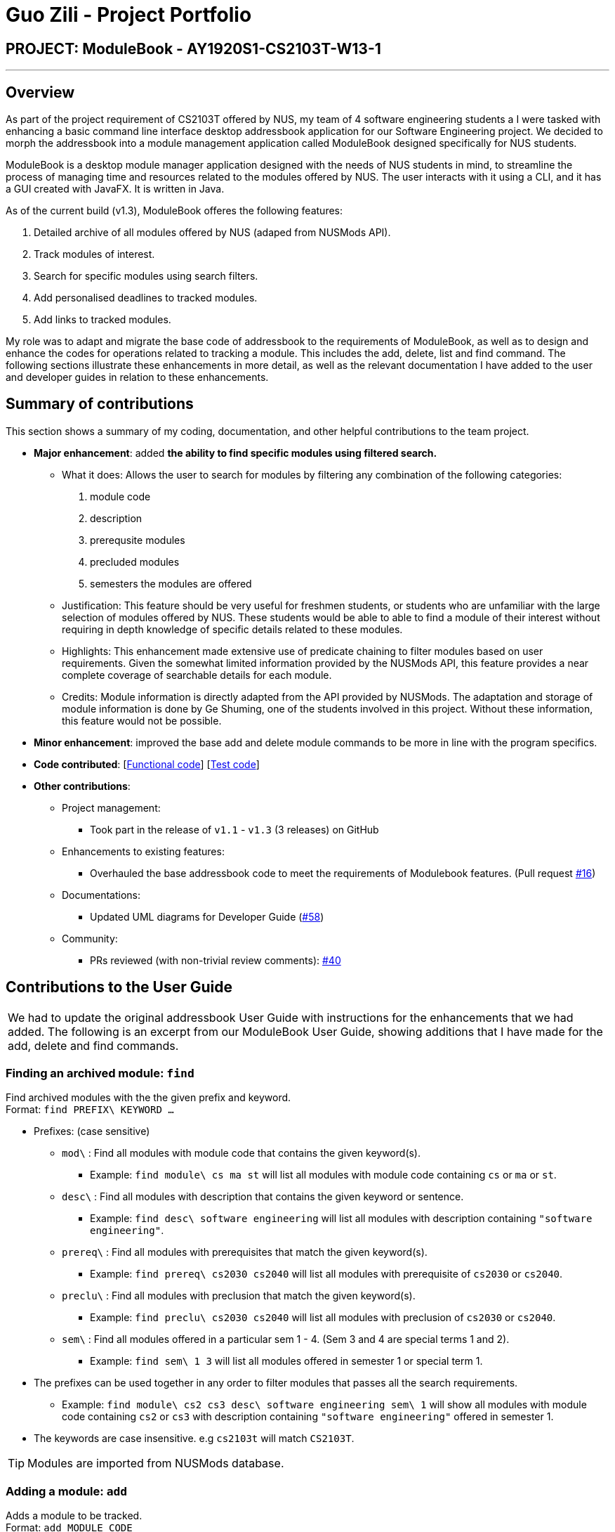 = Guo Zili - Project Portfolio
:site-section: AboutUs
:imagesDir: ../images
:stylesDir: ../stylesheets

== PROJECT: ModuleBook - AY1920S1-CS2103T-W13-1

---

== Overview

As part of the project requirement of CS2103T offered by NUS, my team of 4 software engineering students a I were tasked with enhancing a basic command line interface desktop addressbook application for our Software Engineering project. We decided to morph the addressbook into a module management application called ModuleBook designed specifically for NUS students.

ModuleBook is a desktop module manager application designed with the needs of NUS students in mind, to streamline the process of managing time and resources related to the modules offered by NUS. The user interacts with it using a CLI, and it has a GUI created with JavaFX. It is written in Java.

As of the current build (v1.3), ModuleBook offeres the following features:

. Detailed archive of all modules offered by NUS (adaped from NUSMods API).
. Track modules of interest.
. Search for specific modules using search filters.
. Add personalised deadlines to tracked modules.
. Add links to tracked modules.

My role was to adapt and migrate the base code of addressbook to the requirements of ModuleBook, as well as to design and enhance the codes for operations related to tracking a module. This includes the add, delete, list and find command.
The following sections illustrate these enhancements in more detail, as well as the relevant documentation I have added to the user and developer guides in relation to these enhancements.

== Summary of contributions

This section shows a summary of my coding, documentation, and other helpful contributions to the team project.

* *Major enhancement*: added *the ability to find specific modules using filtered search.*
** What it does: Allows the user to search for modules by filtering any combination of the following categories:
. module code
. description
. prerequsite modules
. precluded modules
. semesters the modules are offered
** Justification: This feature should be very useful for freshmen students, or students who are unfamiliar with the large selection of modules offered by NUS. These students would be able to able to find a module of their interest without requiring in depth knowledge of specific details related to these modules.
** Highlights: This enhancement made extensive use of predicate chaining to filter modules based on user requirements. Given the somewhat limited information provided by the NUSMods API, this feature provides a near complete coverage of searchable details for each module.
** Credits: Module information is directly adapted from the API provided by NUSMods. The adaptation and storage of module information is done by Ge Shuming, one of the students involved in this project. Without these information, this feature would not be possible.

* *Minor enhancement*: improved the base add and delete module commands to be more in line with the program specifics.

* *Code contributed*: [https://github.com/AY1920S1-CS2103T-W13-1/main/blob/master/src/main/java/seedu/module/logic/commands/FindCommand.java[Functional code]] [https://github.com/AY1920S1-CS2103T-W13-1/main/blob/master/src/test/java/seedu/module/logic/parser/FindCommandParserTest.java[Test code]]

* *Other contributions*:

** Project management:
*** Took part in the release of `v1.1` - `v1.3` (3 releases) on GitHub
** Enhancements to existing features:
*** Overhauled the base addressbook code to meet the requirements of Modulebook features. (Pull request https://github.com/AY1920S1-CS2103T-W13-1/main/pull/16[#16])
** Documentations:
*** Updated UML diagrams for Developer Guide (https://github.com/AY1920S1-CS2103T-W13-1/main/pull/58[#58])
** Community:
*** PRs reviewed (with non-trivial review comments): https://github.com/AY1920S1-CS2103T-W13-1/main/pull/40[#40]


== Contributions to the User Guide


|===
We had to update the original addressbook User Guide with instructions for the enhancements that we had added. The following is an excerpt from our ModuleBook User Guide, showing additions that I have made for the add, delete and find commands.
|===

=== Finding an archived module: `find`

Find archived modules with the the given prefix and keyword. +
Format: `find PREFIX\ KEYWORD ...`

****
* Prefixes: (case sensitive)
** `mod\` : Find all modules with module code that contains the given keyword(s).
*** Example: `find module\ cs ma st` will list all modules with module code containing `cs` or `ma` or `st`.
** `desc\` : Find all modules with description that contains the given keyword or sentence.
*** Example: `find desc\ software engineering` will list all modules with description containing `"software engineering"`.
** `prereq\` : Find all modules with prerequisites that match the given keyword(s).
*** Example: `find prereq\ cs2030 cs2040` will list all modules with prerequisite of `cs2030` or `cs2040`.
** `preclu\` : Find all modules with preclusion that match the given keyword(s).
*** Example: `find preclu\ cs2030 cs2040` will list all modules with preclusion of `cs2030` or `cs2040`.
** `sem\` : Find all modules offered in a particular sem 1 - 4. (Sem 3 and 4 are special terms 1 and 2).
*** Example: `find sem\ 1 3` will list all modules offered in semester 1 or special term 1.
* The prefixes can be used together in any order to filter modules that passes all the search requirements.
** Example: `find module\ cs2 cs3 desc\ software engineering sem\ 1` will show all modules with module code containing `cs2`
or `cs3` with description containing `"software engineering"` offered in semester 1.
* The keywords are case insensitive. e.g `cs2103t` will match `CS2103T`.
****

[TIP]
Modules are imported from NUSMods database.

=== Adding a module: `add`

Adds a module to be tracked. +
Format: `add MODULE_CODE`
****
* The add is case insensitive. e.g `cs2103t` will match `CS2103T`.
* Only module code is searched for module to be added.
* Only full words will be matched e.g. `cs2103` will not match `cs2103t`.
****
[TIP]
Modules are imported from NUSMods database.

Examples:

* `add cs2103t`

=== Deleting a module: `delete`

Untracks a module. +
Format: `delete MODULE_CODE`
****
* The delete is case insensitive. e.g `cs2103t` will match `CS2103T`.
* Only module code is searched for module to be added.
* Only full words will be matched e.g. `cs2103` will not match `cs2103t`.
****

Examples:

* `delete cs2103t`

== Contributions to the Developer Guide

|===
This section also contains an excerpt for the filtered find feature in the ModuleBook Developer Guide.
|===

=== Search filtering feature
==== Implementation

The search filtering feature Uses different categories of predicates
to narrow down the search space of the archived module list. The user is able to able to combine different categories
of search to find modules that passes all the user defined filters. This can be achieved through the use of `Predicate`
which can be chained with additional predicates and applied to a `FilteredList`. This requires additional predicate classes that searches their individual fields
for the keywords.:

* `ModuleCodeContainsKeywordsPredicate#test()` -- Tests that a `module` module code matches any of the keywords given.
* `DescriptionContainsKeywordsPredicate#test()` -- Tests that a `module` description matches the keyword or sentence given.
* `PrerequisiteContainsKeywordsPredicate()#test()` -- Tests that a `module` prerequisites matches any of the keywords given.
* `PreclusionContainsKeywordsPredicate()#test()` -- Tests that a `module` preclusions matches any of the keywords given.
* `SemesterContainsKeywordsPredicate()#test()` -- Tests that a `module` semester matches any of the keywords given.

The user is able to use any combination of filters and the order of input should not matter. Examples of valid find commands:

****
* `find module\ cs2` : Should display a list of modules with module code containing "cs2"
* `find module\ cs2 prereq\ cs2040` : Should display a list of modules with module code containing "cs" and with prerequisite of "cs2040"
****

The following sequence diagram shows how the find operation wold work:

.Proposed sequence diagram for search filtering.
image::https://raw.githubusercontent.com/AY1920S1-CS2103T-W13-1/main/master/docs/images/FindSequenceDiagram.png[]

NOTE: The lifeline for `FindCommand` should end at the destroy marker (X) but due to a limitation of PlantUML, the lifeline reaches the end of diagram.

As represented in Fig 9, when a `FindCommandParser` is constructed by `ModuleBookParser#parseCommand`, the `FindCommandParser` would construct a list
of `Predicate<module>` based on the parsed arguments, which is used to construct a `FindCommand`.

During the execution of `FindCommand#execute()`, each predicate is chained and applied to the `FilteredList`.

Finally, a `FilteredList` of `Modules` that passes all of the filters will be displayed.

==== Design Considerations

===== Aspect: Requirements.

* **Module field requirements:** Information from the `archivedModules.json` would have to be abstracted out
as individual fields in the `ArchivedModule` object.
** pros: Added fields can be used for future developments.
** cons: Can potentially slow down `Module` construction and operations due to increased size for each `Module` object.

===== Aspect: Incremental development.

* **Adding new search filters:** Developing and integrating new filters.
** pros: Filters can be developed independently and incrementally, filters can be integrated based on priority.
** pros: Can be further adapted to search fields from `Deadline` and `Links`.

